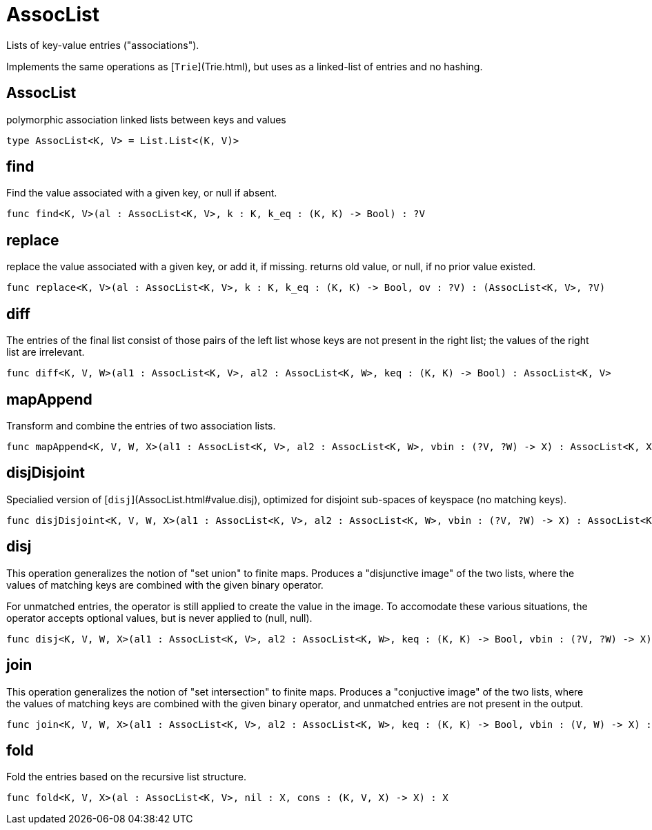 [[module.AssocList]]
= AssocList

Lists of key-value entries ("associations").

Implements the same operations as [`Trie`](Trie.html), but uses as a
linked-list of entries and no hashing.

[[type.AssocList]]
== AssocList

polymorphic association linked lists between keys and values

[source,motoko]
----
type AssocList<K, V> = List.List<(K, V)>
----

[[value.find]]
== find

Find the value associated with a given key, or null if absent.

[source,motoko]
----
func find<K, V>(al : AssocList<K, V>, k : K, k_eq : (K, K) -> Bool) : ?V
----

[[value.replace]]
== replace

replace the value associated with a given key, or add it, if missing.
returns old value, or null, if no prior value existed.

[source,motoko]
----
func replace<K, V>(al : AssocList<K, V>, k : K, k_eq : (K, K) -> Bool, ov : ?V) : (AssocList<K, V>, ?V)
----

[[value.diff]]
== diff

The entries of the final list consist of those pairs of
the left list whose keys are not present in the right list; the
values of the right list are irrelevant.

[source,motoko]
----
func diff<K, V, W>(al1 : AssocList<K, V>, al2 : AssocList<K, W>, keq : (K, K) -> Bool) : AssocList<K, V>
----

[[value.mapAppend]]
== mapAppend

Transform and combine the entries of two association lists.

[source,motoko]
----
func mapAppend<K, V, W, X>(al1 : AssocList<K, V>, al2 : AssocList<K, W>, vbin : (?V, ?W) -> X) : AssocList<K, X>
----

[[value.disjDisjoint]]
== disjDisjoint

Specialied version of [`disj`](AssocList.html#value.disj), optimized for disjoint sub-spaces of keyspace (no matching keys).

[source,motoko]
----
func disjDisjoint<K, V, W, X>(al1 : AssocList<K, V>, al2 : AssocList<K, W>, vbin : (?V, ?W) -> X) : AssocList<K, X>
----

[[value.disj]]
== disj

This operation generalizes the notion of "set union" to finite maps.
Produces a "disjunctive image" of the two lists, where the values of
matching keys are combined with the given binary operator.

For unmatched entries, the operator is still applied to
create the value in the image.  To accomodate these various
situations, the operator accepts optional values, but is never
applied to (null, null).

[source,motoko]
----
func disj<K, V, W, X>(al1 : AssocList<K, V>, al2 : AssocList<K, W>, keq : (K, K) -> Bool, vbin : (?V, ?W) -> X) : AssocList<K, X>
----

[[value.join]]
== join

This operation generalizes the notion of "set intersection" to
finite maps.  Produces a "conjuctive image" of the two lists, where
the values of matching keys are combined with the given binary
operator, and unmatched entries are not present in the output.

[source,motoko]
----
func join<K, V, W, X>(al1 : AssocList<K, V>, al2 : AssocList<K, W>, keq : (K, K) -> Bool, vbin : (V, W) -> X) : AssocList<K, X>
----

[[value.fold]]
== fold

Fold the entries based on the recursive list structure.

[source,motoko]
----
func fold<K, V, X>(al : AssocList<K, V>, nil : X, cons : (K, V, X) -> X) : X
----

